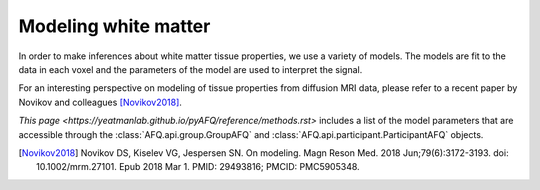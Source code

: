 Modeling white matter
=====================

In order to make inferences about white matter tissue properties, we use a
variety of models. The models are fit to the data in each voxel and the
parameters of the model are used to interpret the signal.

For an interesting perspective on modeling of tissue properties from diffusion
MRI data, please refer to a recent paper by Novikov and colleagues
[Novikov2018]_.

`This page <https://yeatmanlab.github.io/pyAFQ/reference/methods.rst>` includes
a list of the model parameters that are accessible through the
:class:`AFQ.api.group.GroupAFQ` and :class:`AFQ.api.participant.ParticipantAFQ`
objects.

.. [Novikov2018] Novikov DS, Kiselev VG, Jespersen SN. On modeling. Magn Reson
    Med. 2018 Jun;79(6):3172-3193. doi: 10.1002/mrm.27101. Epub 2018 Mar 1.
    PMID: 29493816; PMCID: PMC5905348.